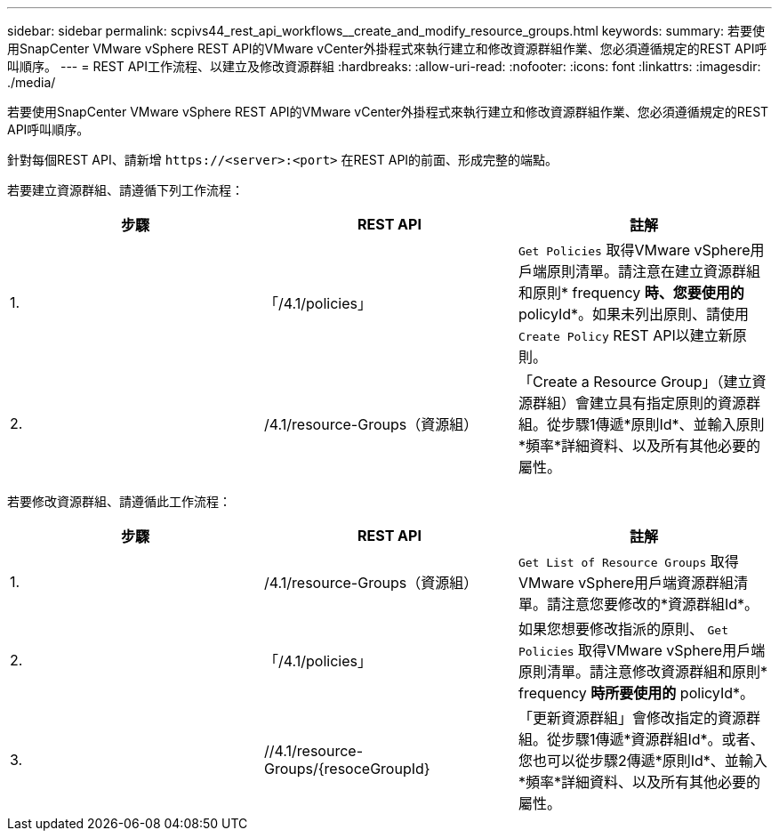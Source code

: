 ---
sidebar: sidebar 
permalink: scpivs44_rest_api_workflows__create_and_modify_resource_groups.html 
keywords:  
summary: 若要使用SnapCenter VMware vSphere REST API的VMware vCenter外掛程式來執行建立和修改資源群組作業、您必須遵循規定的REST API呼叫順序。 
---
= REST API工作流程、以建立及修改資源群組
:hardbreaks:
:allow-uri-read: 
:nofooter: 
:icons: font
:linkattrs: 
:imagesdir: ./media/


[role="lead"]
若要使用SnapCenter VMware vSphere REST API的VMware vCenter外掛程式來執行建立和修改資源群組作業、您必須遵循規定的REST API呼叫順序。

針對每個REST API、請新增 `\https://<server>:<port>` 在REST API的前面、形成完整的端點。

若要建立資源群組、請遵循下列工作流程：

|===
| 步驟 | REST API | 註解 


| 1. | 「/4.1/policies」 | `Get Policies` 取得VMware vSphere用戶端原則清單。請注意在建立資源群組和原則* frequency *時、您要使用的* policyId*。如果未列出原則、請使用 `Create Policy` REST API以建立新原則。 


| 2. | /4.1/resource-Groups（資源組） | 「Create a Resource Group」（建立資源群組）會建立具有指定原則的資源群組。從步驟1傳遞*原則Id*、並輸入原則*頻率*詳細資料、以及所有其他必要的屬性。 
|===
若要修改資源群組、請遵循此工作流程：

|===
| 步驟 | REST API | 註解 


| 1. | /4.1/resource-Groups（資源組） | `Get List of Resource Groups` 取得VMware vSphere用戶端資源群組清單。請注意您要修改的*資源群組Id*。 


| 2. | 「/4.1/policies」 | 如果您想要修改指派的原則、 `Get Policies` 取得VMware vSphere用戶端原則清單。請注意修改資源群組和原則* frequency *時所要使用的* policyId*。 


| 3. | //4.1/resource-Groups/{resoceGroupId} | 「更新資源群組」會修改指定的資源群組。從步驟1傳遞*資源群組Id*。或者、您也可以從步驟2傳遞*原則Id*、並輸入*頻率*詳細資料、以及所有其他必要的屬性。 
|===